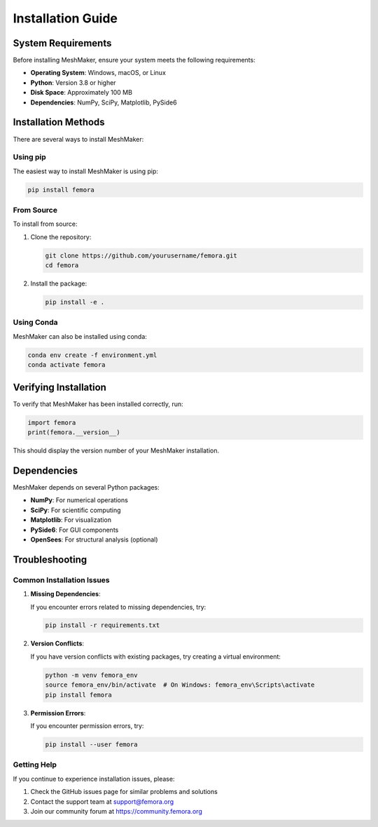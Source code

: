 Installation Guide
==================

System Requirements
-------------------

Before installing MeshMaker, ensure your system meets the following requirements:

* **Operating System**: Windows, macOS, or Linux
* **Python**: Version 3.8 or higher
* **Disk Space**: Approximately 100 MB
* **Dependencies**: NumPy, SciPy, Matplotlib, PySide6

Installation Methods
--------------------

There are several ways to install MeshMaker:

Using pip
~~~~~~~~~

The easiest way to install MeshMaker is using pip:

.. code-block:: bash

   pip install femora

From Source
~~~~~~~~~~~

To install from source:

1. Clone the repository:

   .. code-block:: bash

      git clone https://github.com/yourusername/femora.git
      cd femora

2. Install the package:

   .. code-block:: bash

      pip install -e .

Using Conda
~~~~~~~~~~~

MeshMaker can also be installed using conda:

.. code-block:: bash

   conda env create -f environment.yml
   conda activate femora

Verifying Installation
----------------------

To verify that MeshMaker has been installed correctly, run:

.. code-block:: python

   import femora
   print(femora.__version__)

This should display the version number of your MeshMaker installation.

Dependencies
------------

MeshMaker depends on several Python packages:

* **NumPy**: For numerical operations
* **SciPy**: For scientific computing
* **Matplotlib**: For visualization
* **PySide6**: For GUI components
* **OpenSees**: For structural analysis (optional)

Troubleshooting
---------------

Common Installation Issues
~~~~~~~~~~~~~~~~~~~~~~~~~~

1. **Missing Dependencies**:
   
   If you encounter errors related to missing dependencies, try:
   
   .. code-block:: bash
   
      pip install -r requirements.txt

2. **Version Conflicts**:
   
   If you have version conflicts with existing packages, try creating a virtual environment:
   
   .. code-block:: bash
   
      python -m venv femora_env
      source femora_env/bin/activate  # On Windows: femora_env\Scripts\activate
      pip install femora

3. **Permission Errors**:
   
   If you encounter permission errors, try:
   
   .. code-block:: bash
   
      pip install --user femora

Getting Help
~~~~~~~~~~~~

If you continue to experience installation issues, please:

1. Check the GitHub issues page for similar problems and solutions
2. Contact the support team at support@femora.org
3. Join our community forum at https://community.femora.org
